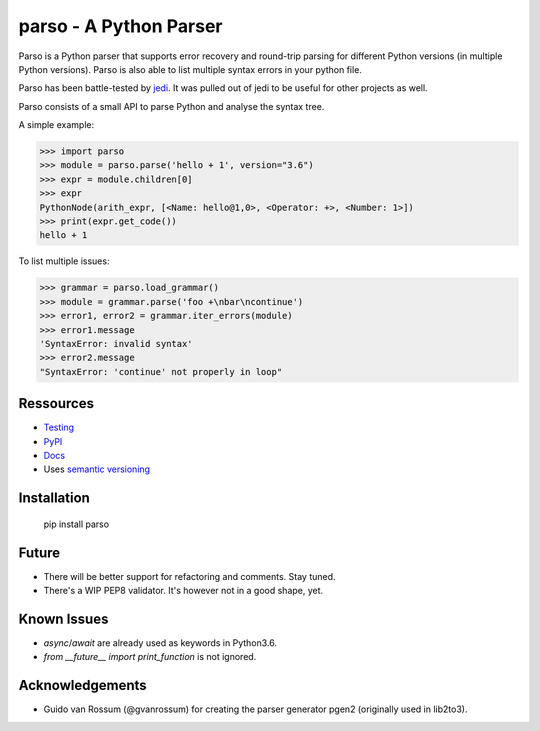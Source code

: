 ###################################################################
parso - A Python Parser
###################################################################

.. image:: https://secure.travis-ci.org/davidhalter/parso.png?branch=master
    :target: http://travis-ci.org/davidhalter/parso
    :alt: Travis-CI build status

.. image:: https://coveralls.io/repos/davidhalter/parso/badge.png?branch=master
    :target: https://coveralls.io/r/davidhalter/parso
    :alt: Coverage Status


Parso is a Python parser that supports error recovery and round-trip parsing
for different Python versions (in multiple Python versions). Parso is also able
to list multiple syntax errors in your python file.

Parso has been battle-tested by jedi_. It was pulled out of jedi to be useful
for other projects as well.

Parso consists of a small API to parse Python and analyse the syntax tree.

A simple example:

.. code-block:: python

    >>> import parso
    >>> module = parso.parse('hello + 1', version="3.6")
    >>> expr = module.children[0]
    >>> expr
    PythonNode(arith_expr, [<Name: hello@1,0>, <Operator: +>, <Number: 1>])
    >>> print(expr.get_code())
    hello + 1

To list multiple issues:

.. code-block:: python

    >>> grammar = parso.load_grammar()
    >>> module = grammar.parse('foo +\nbar\ncontinue')
    >>> error1, error2 = grammar.iter_errors(module)
    >>> error1.message
    'SyntaxError: invalid syntax'
    >>> error2.message
    "SyntaxError: 'continue' not properly in loop"

Ressources
==========

- `Testing <http://parso.readthedocs.io/en/latest/docs/development.html#testing>`_
- `PyPI <https://pypi.python.org/pypi/parso>`_
- `Docs <https://parso.readthedocs.org/en/latest/>`_
- Uses `semantic versioning <http://semver.org/>`_

Installation
============

    pip install parso

Future
======

- There will be better support for refactoring and comments. Stay tuned.
- There's a WIP PEP8 validator. It's however not in a good shape, yet.

Known Issues
============

- `async`/`await` are already used as keywords in Python3.6.
- `from __future__ import print_function` is not ignored.


Acknowledgements
================

- Guido van Rossum (@gvanrossum) for creating the parser generator pgen2
  (originally used in lib2to3).


.. _jedi: https://github.com/davidhalter/jedi
